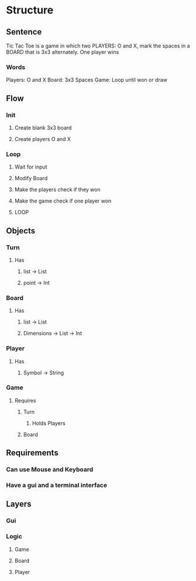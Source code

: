 #+STARTUP: content

* Structure
** Sentence
Tic Tac Toe is a game in which two PLAYERS: O and X, mark the spaces
in a BOARD that is 3x3 alternately.
One player wins
*** Words
Players: O and X
Board: 3x3 Spaces
Game: Loop until won or draw
** Flow
*** Init
**** Create blank 3x3 board
**** Create players O and X
*** Loop
**** Wait for input
**** Modify Board
**** Make the players check if they won
**** Make the game check if one player won
**** LOOP
** Objects
*** Turn
**** Has
***** list -> List
***** point -> Int
*** Board
**** Has
***** list -> List
***** Dimensions -> List -> Int
*** Player
**** Has
***** Symbol -> String
*** Game
**** Requires
***** Turn
****** Holds Players
***** Board
** Requirements
*** Can use Mouse and Keyboard
*** Have a gui and a terminal interface
** Layers
*** Gui
*** Logic
**** Game
**** Board
**** Player
